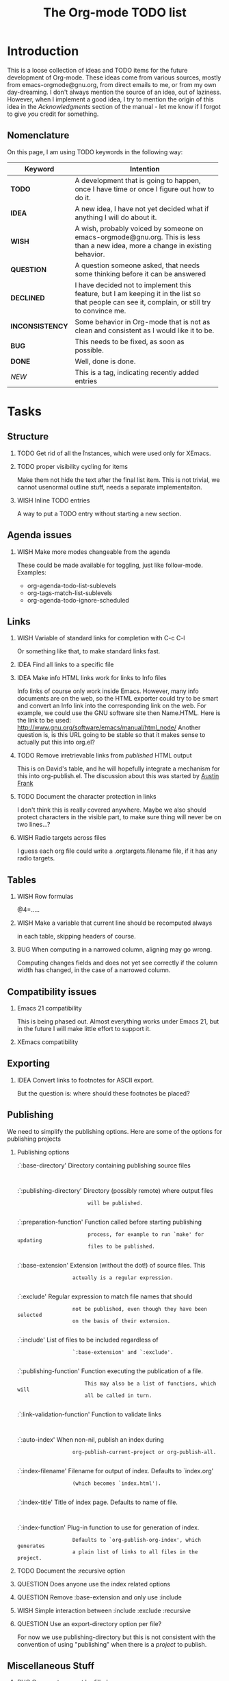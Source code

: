 #         -*- mode:org -*-

#+STARTUP:   align
#+TYP_TODO:  TODO IDEA WISH QUESTION INCONSISTENCY BUG | DONE DECLINED 
#+TAGS:      NEW(n)
#+OPTIONS:   H:2 num:t toc:t \n:nil @:t ::t |:t ^:t *:t TeX:t
#+ARCHIVE:   ::** Archived Tasks
#+EMAIL:     carsten.dominik@gmail.com
#+TITLE:     The Org-mode TODO list

* Introduction

This is a loose collection of ideas and TODO items for the future
development of Org-mode.  These ideas come from various sources,
mostly from emacs-orgmode@gnu.org, from direct emails to me, or from
my own day-dreaming.  I don't always mention the source of an idea,
out of laziness.  However, when I implement a good idea, I try to
mention the origin of this idea in the /Acknowledgments/ section of
the manual - let me know if I forgot to give /you/ credit for
something.

** Nomenclature
   On this page, I am using TODO keywords in the following way:
   |-----------------+----------------------------------------------------|
   | *Keyword*       | Intention                                          |
   |-----------------+----------------------------------------------------|
   | *TODO*          | A development  that is going to happen, once I have time or once I figure out how to do it. |
   | *IDEA*          | A new idea, I have not yet decided what if anything I will do about it. |
   | *WISH*          | A wish, probably voiced by someone on  emacs-orgmode@gnu.org.  This is less than a new idea, more a change in existing behavior. |
   | *QUESTION*      | A question someone asked, that needs some thinking before it can be answered |
   | *DECLINED*      | I have decided not to implement this feature, but I am keeping it in the list so that people can see it, complain, or still try to convince me. |
   | *INCONSISTENCY* | Some behavior in Org-mode that is not as clean and consistent as I would like it to be. |
   | *BUG*           | This needs to be fixed, as soon as possible.       |
   | *DONE*          | Well, done is done.                                |
   | /NEW/           | This is a tag, indicating recently added entries   |
   |                 | <50>                                               |
   |-----------------+----------------------------------------------------|

   
* Tasks

** Structure
*** TODO Get rid of all the \r instances, which were used only for XEmacs.
*** TODO proper visibility cycling for items
    Make them not hide the text after the final list item.
    This is not trivial, we cannot usenormal outline stuff,
    needs a separate implementaiton.
*** WISH Inline TODO entries
    A way to put a TODO entry without starting a new section.

** Agenda issues
*** WISH Make more modes changeable from the agenda
    These could be made available for toggling, just like
    follow-mode. Examples:
    - org-agenda-todo-list-sublevels
    - org-tags-match-list-sublevels
    - org-agenda-todo-ignore-scheduled

** Links
*** WISH Variable of standard links for completion with C-c C-l
    Or something like that, to make standard links fast.
*** IDEA Find all links to a specific file
*** IDEA Make info HTML links work for links to Info files
    Info links of course only work inside Emacs.  However, many info
    documents are on the web, so the HTML exporter could try to be
    smart and convert an Info link into the corresponding link on the
    web.  For example, we could use the GNU software site then
    Name.HTML.  Here is the link to be used:
    http://www.gnu.org/software/emacs/manual/html_node/ Another
    question is, is this URL going to be stable so that it makes sense
    to actually put this into org.el?

*** TODO Remove irretrievable links from /published/ HTML output
    This is on David's table, and he will hopefully integrate a
    mechanism for this into org-publish.el.  The discussion about this
    was started by [[http://thread.gmane.org/gmane.emacs.orgmode/281][Austin Frank]]

*** TODO Document the character protection in links
    I don't think this is really covered anywhere.
    Maybe we also should protect characters in the visible part, to
    make sure thing will never be on two lines...?

*** WISH Radio targets across files
    I guess each org file could write a .orgtargets.filename file, if
    it has any radio targets.

** Tables

*** WISH Row formulas
    @4=.....

*** WISH Make a variable that current line should be recomputed always
    in each table, skipping headers of course.

*** BUG When computing in a narrowed column, aligning may go wrong.
    Computing changes fields and does not yet see correctly if the column
    width has changed, in the case of a narrowed column.

** Compatibility issues
*** Emacs 21 compatibility
    This is being phased out.  Almost everything works under Emacs 21,
    but in the future I will make little effort to support it.

*** XEmacs compatibility

** Exporting
*** IDEA Convert links to footnotes for ASCII export.
    But the question is:  where should these footnotes be placed?

** Publishing

We need to simplify the publishing options.  Here are some of the
options for publishing projects

*** Publishing options

:`:base-directory'       Directory containing publishing source files
:
:`:publishing-directory' Directory (possibly remote) where output files
:                        will be published.
:
:`:preparation-function' Function called before starting publishing
:                        process, for example to run `make' for updating
:                        files to be published.
:
:`:base-extension'  Extension (without the dot!) of source files.  This
:                   actually is a regular expression.
:
:`:exclude'         Regular expression to match file names that should
:                   not be published, even though they have been selected
:                   on the basis of their extension.
:
:`:include'         List of files to be included regardless of
:                   `:base-extension' and `:exclude'.
:
:`:publishing-function' Function executing the publication of a file.
:                       This may also be a list of functions, which will
:                       all be called in turn.
:
:`:link-validation-function'   Function to validate links
:
:`:auto-index'      When non-nil, publish an index during
:                   org-publish-current-project or org-publish-all.
:
:`:index-filename'  Filename for output of index. Defaults to `index.org'
:                   (which becomes `index.html').
:
:`:index-title'     Title of index page. Defaults to name of file.
:
:`:index-function'  Plug-in function to use for generation of index.
:                   Defaults to `org-publish-org-index', which generates
:                   a plain list of links to all files in the project.

*** TODO Document the :recursive option
*** QUESTION Does anyone use the index related options
*** QUESTION Remove :base-extension and only use :include
*** WISH Simple interaction between :include :exclude :recursive
*** QUESTION Use an export-directory option per file?

For now we use publishing-directory but this is not consistent with the
convention of using "publishing" when there is a /project/ to publish.

** Miscellaneous Stuff
*** BUG Comments cannot be filled
*** WISH Inlining of images in Org-mode files
*** TODO Fixup outline-magic.el, so that it can be used.
    
*** TODO Use the new argument of bibtex-url
    Roland Winkler was kind enough to implement a new argument to the
    `bibtex-url' command that allows me to retrieve the corresponding
    URL, whether it is taken from a URL field or constructed in some
    clever way.  Currently I am not using this, because too many
    people use an old Emacs version which does not have this.
    however, eventually I will implement this.

*** QUESTION Do we need a 43 folders implementation?
    That could easily be done in an org-mode file.  But then, maybe
    this should really be a paper thing. 

*** Priorities
    Here is some information about priorities, which is not yet
    documented.  Actually, I am not sur if the list here is correct
**** QUOTE Priorities
    TODO entries: 1 or 1,2,...
    DEADLINE is 10-ddays, i.e. it is 10 on the due day
                          i.e. it goes above top todo stuff 7 days
                               before due
    SCHEDULED is 5-ddays, i.e. it is 5 on the due date
                          i.e. it goes above top todo on the due day
    TIMESTAMP is 0        i.e. always at bottom
                          but as a deadline it is 100
                          but if scheduled it is 99
    TIMERANGE is 0        i.e. always at bottom
    DIARY is 0            i.e. always at bottom

    Priority * 1000

*** INCONSISTENCY: items don't grow/shrink due to promotion.
    In plain lists, multiple demote/promote commands executed directly
    after each other don't change the scope of the command - the
    initially selected text continues to be selected.  This is
    inconsistent with the behavior of outline sections, were the subtree
    for promotion/demotion is newly defined after each command.  Which
    convention is better?  Should this be consistent between trees and
    plain lists?

*** QUESTION grep on directory does not yet work.
    I am actually not sure, I might have addressed this already, but
    my memory is failing me.  Needs some checking.


* Archive
** Archived Tasks
* COMMENT HTML style specifications

# Local Variables: 
# org-export-html-style: "<link rel=stylesheet href=\"freeshell2.css\" type=\"text/css\"> <style type=\"text/css\"> .tag { color: red; font-weight:bold}</style>" 
# End:
